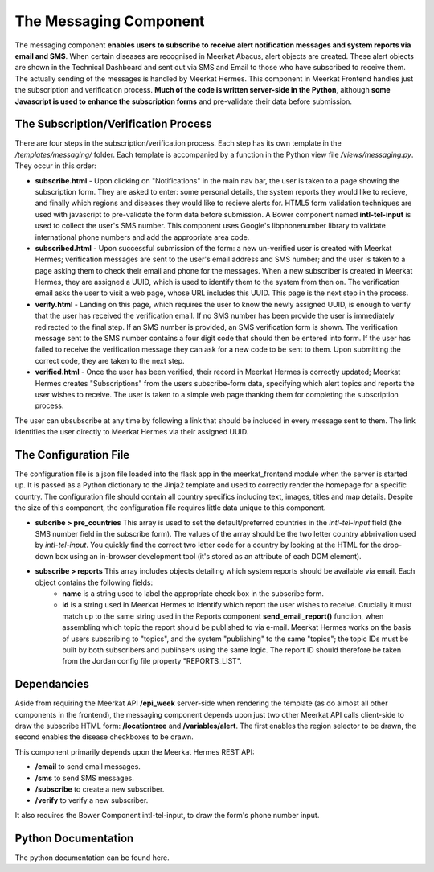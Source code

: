 =======================
The Messaging Component
=======================

The messaging component **enables users to subscribe to receive alert notification messages and system reports via email and SMS**. When certain diseases are recognised in Meerkat Abacus, alert objects are created. These alert objects are shown in the Technical Dashboard and sent out via SMS and Email to those who have subscribed to receive them. The actually sending of the messages is handled by Meerkat Hermes.  This component in Meerkat Frontend handles just the subscription and verification process. **Much of the code is written server-side in the Python**, although **some Javascript is used to enhance the subscription forms** and pre-validate their data before submission.

The Subscription/Verification Process
-------------------------------------

There are four steps in the subscription/verification process. Each step has its own template in the */templates/messaging/* folder. Each template is accompanied by a function in the Python view file */views/messaging.py*. They occur in this order:

* **subscribe.html** - Upon clicking on "Notifications" in the main nav bar, the user is taken to a page showing the subscription form.  They are asked to enter: some personal details, the system reports they would like to recieve, and finally which regions and diseases they would like to recieve alerts for. HTML5 form validation techniques are used with javascript to pre-validate the form data before submission. A Bower component named **intl-tel-input** is used to collect the user's SMS number.  This component uses Google's libphonenumber library to validate international phone numbers and add the appropriate area code.

* **subscribed.html** - Upon successful submission of the form: a new un-verified user is created with Meerkat Hermes; verification messages are sent to the user's email address and SMS number; and the user is taken to a page asking them to check their email and phone for the messages.  When a new subscriber is created in Meerkat Hermes, they are assigned a UUID, which is used to identify them to the system from then on.  The verification email asks the user to visit a web page, whose URL includes this UUID. This page is the next step in the process. 
 
* **verify.html** - Landing on this page, which requires the user to know the newly assigned UUID, is enough to verify that the user has received the verification email.  If no SMS number has been provide the user is immediately redirected to the final step. If an SMS number is provided, an SMS verification form is shown. The verification message sent to the SMS number contains a four digit code that should then be entered into form.  If the user has failed to receive the verification message they can ask for a new code to be sent to them. Upon submitting the correct code, they are taken to the next step.

* **verified.html** - Once the user has been verified, their record in Meerkat Hermes is correctly updated; Meerkat Hermes creates "Subscriptions" from the users subscribe-form data, specifying which alert topics and reports the user wishes to receive. The user is taken to a simple web page thanking them for completing the subscription process. 

The user can ubsubscribe at any time by following a link that should be included in every message sent to them.  The link identifies the user directly to Meerkat Hermes via their assigned UUID.   

The Configuration File
----------------------

The configuration file is a json file loaded into the flask app in the meerkat_frontend module when the server is started up.  It is passed as a Python dictionary to the Jinja2 template and used to correctly render the homepage for a specific country.  The configuration file should contain all country specifics including text, images, titles and map details.  Despite the size of this component, the configuration file requires little data unique to this component.  

* **subcribe > pre_countries**  This array is used to set the default/preferred countries in the *intl-tel-input* field (the SMS number field in the subscribe form). The values of the array should be the two letter country abbrivation used by *intl-tel-input*.  You quickly find the correct two letter code for a country by looking at the HTML for the drop-down box using an in-browser development tool (it's stored as an attribute of each DOM element).

* **subscribe > reports** This array includes objects detailing which system reports should be available via email. Each object contains the following fields:
	* **name** is a string used to label the appropriate check box in the subscribe form. 
	* **id** is a string used in Meerkat Hermes to identify which report the user wishes to receive.  Crucially it must match up to the same string used in the Reports component **send_email_report()** function, when assembling which topic the report should be published to via e-mail. Meerkat Hermes works on the basis of users subscribing to "topics", and the system "publishing" to the same "topics"; the topic IDs must be built by both subscribers and publihsers using the same logic. The report ID should therefore be taken from the Jordan config file property "REPORTS_LIST".
 
Dependancies
------------

Aside from requiring the Meerkat API **/epi_week** server-side when rendering the template (as do almost all other components in the frontend), the messaging component depends upon just two other Meerkat API calls client-side to draw the subscribe HTML form: **/locationtree** and **/variables/alert**.  The first enables the region selector to be drawn, the second enables the disease checkboxes to be drawn. 

This component primarily depends upon the Meerkat Hermes REST API:

* **/email** to send email messages.
* **/sms** to send SMS messages.
* **/subscribe** to create a new subscriber.
* **/verify** to verify a new subscriber.

It also requires the Bower Component intl-tel-input, to draw the form's phone number input. 

Python Documentation
--------------------

The python documentation can be found here.

.. autoflask:: meerkat_frontend:app
   :blueprints: messaging


